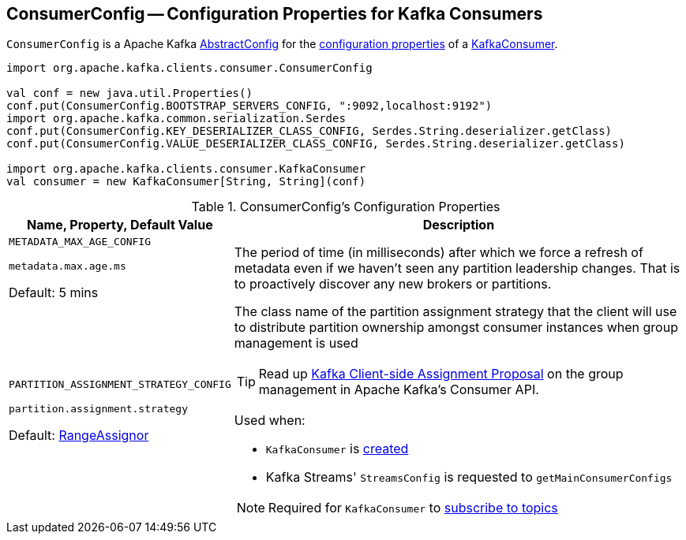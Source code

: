 == [[ConsumerConfig]] ConsumerConfig -- Configuration Properties for Kafka Consumers

`ConsumerConfig` is a Apache Kafka https://kafka.apache.org/21/javadoc/org/apache/kafka/common/config/AbstractConfig.html[AbstractConfig] for the <<properties, configuration properties>> of a <<kafka-consumer-KafkaConsumer.adoc#, KafkaConsumer>>.

[source, scala]
----
import org.apache.kafka.clients.consumer.ConsumerConfig

val conf = new java.util.Properties()
conf.put(ConsumerConfig.BOOTSTRAP_SERVERS_CONFIG, ":9092,localhost:9192")
import org.apache.kafka.common.serialization.Serdes
conf.put(ConsumerConfig.KEY_DESERIALIZER_CLASS_CONFIG, Serdes.String.deserializer.getClass)
conf.put(ConsumerConfig.VALUE_DESERIALIZER_CLASS_CONFIG, Serdes.String.deserializer.getClass)

import org.apache.kafka.clients.consumer.KafkaConsumer
val consumer = new KafkaConsumer[String, String](conf)
----

[[properties]]
.ConsumerConfig's Configuration Properties
[cols="1,3",options="header",width="100%"]
|===
| Name, Property, Default Value
| Description

| `METADATA_MAX_AGE_CONFIG`

`metadata.max.age.ms`

Default: 5 mins

a| [[METADATA_MAX_AGE_CONFIG]][[metadata.max.age.ms]] The period of time (in milliseconds) after which we force a refresh of metadata even if we haven't seen any partition leadership changes. That is to proactively discover any new brokers or partitions.

| `PARTITION_ASSIGNMENT_STRATEGY_CONFIG`

`partition.assignment.strategy`

Default: <<kafka-consumer-RangeAssignor.adoc#, RangeAssignor>>

a| [[PARTITION_ASSIGNMENT_STRATEGY_CONFIG]][[partition.assignment.strategy]] The class name of the partition assignment strategy that the client will use to distribute partition ownership amongst consumer instances when group management is used

TIP: Read up https://cwiki.apache.org/confluence/display/KAFKA/Kafka+Client-side+Assignment+Proposal[Kafka Client-side Assignment Proposal] on the group management in Apache Kafka's Consumer API.

Used when:

* `KafkaConsumer` is <<kafka-consumer-KafkaConsumer.adoc#assignors, created>>

* Kafka Streams' `StreamsConfig` is requested to `getMainConsumerConfigs`

NOTE: Required for `KafkaConsumer` to <<kafka-consumer-KafkaConsumer.adoc#subscribe, subscribe to topics>>
|===
